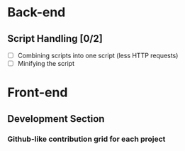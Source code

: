 * Back-end
** Script Handling [0/2]
- [ ] Combining scripts into one script (less HTTP requests)
- [ ] Minifying the script 
* Front-end
** Development Section
*** Github-like contribution grid for each project
